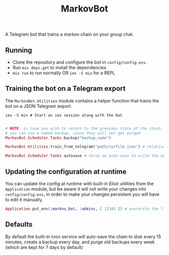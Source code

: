 #+title: MarkovBot

A Telegram bot that trains a markov chain on your group chat.

** Running
- Clone the repository and configure the bot in ~config/config.exs~.
- Run ~mix deps.get~ to install the dependencies
- ~mix run~ to run normally OR ~iex -S mix~ for a REPL

** Training the bot on a Telegram export

The ~MarkovBot.Utilities~ module contains a helper function that trains the bot on a JSON Telegram export.

#+NAME: Start an iex session
#+BEGIN_SRC shell
iex -S mix # Start an iex session along with the bot
#+END_SRC

#+NAME: Train the chain on an export
#+BEGIN_SRC elixir

# NOTE: in case you wish to return to the previous state of the chain,
# you can use a named backup, since they will not get purged
MarkovBot.Scheduler.Tasks.backup("backup_name")

MarkovBot.Utilities.train_from_telegram("path/to/file.json") # relative paths can be used

MarkovBot.Scheduler.Tasks.autosave # force an auto-save to write the updated chain to disk
#+END_SRC

** Updating the configuration at runtime

You can update the config at runtime with built-in Elixir utilities from the ~Application~ module,
but be aware it will not write your changes into ~config/config.exs~,
in order to make your changes persistent you will have to edit it manually.

#+NAME: Updating the configuration during runtime
#+BEGIN_SRC elixir
Application.put_env(:markov_bot, :admins, [ 12345 ]) # overwrite the list of admins
#+END_SRC

** Defaults

By default the built-in cron service will auto-save the chain to disk every 15 minutes,
create a backup every day, and purge old backups every week (which are kept for 7 days by default)
